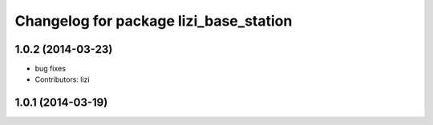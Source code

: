 ^^^^^^^^^^^^^^^^^^^^^^^^^^^^^^^^^^^^^^^
Changelog for package lizi_base_station
^^^^^^^^^^^^^^^^^^^^^^^^^^^^^^^^^^^^^^^

1.0.2 (2014-03-23)
------------------
* bug fixes
* Contributors: lizi

1.0.1 (2014-03-19)
------------------

